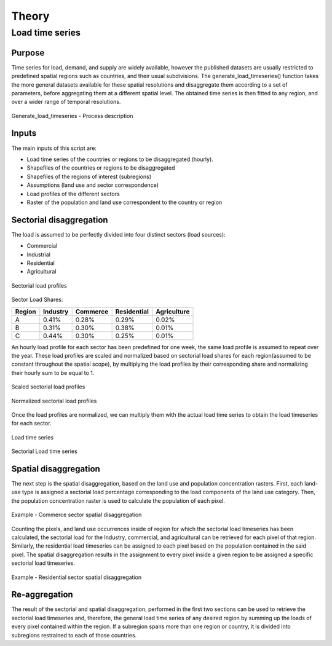 ******
Theory
******
Load time series
================

Purpose
-------

Time series for load, demand, and supply are widely available, however the published datasets are usually restricted to predefined spatial regions such as 
countries, and their usual subdivisions. The generate_load_timeseries() function takes the more general datasets available for these spatial resolutions 
and disaggregate them according to a set of parameters, before aggregating them at a different spatial level. The obtained time series is then fitted to 
any region, and over a wider range of temporal resolutions.

.. figure:: img/generate_load_TS.png
   :width: 100%
   :align: center
   :alt: Generate_load_timeseries description
   
   Generate_load_timeseries - Process description

Inputs
------

The main inputs of this script are:

* Load time series of the countries or regions to be disaggregated (hourly). 
* Shapefiles of the countries or regions to be disaggregated 
* Shapefiles of the regions of interest (subregions) 
* Assumptions (land use and sector correspondence) 
* Load profiles of the different sectors 
* Raster of the population and land use correspondent to the country or region 

Sectorial disaggregation
------------------------

The load is assumed to be perfectly divided into four distinct sectors (load sources):
 
* Commercial
* Industrial
* Residential
* Agricultural

.. figure:: img/Sector_Load_Profiles.png
   :width: 60%
   :align: center
   :alt: Sectorial load profiles
   
   Sectorial load profiles

Sector Load Shares:

.. tabularcolumns:: |l|c|c|c|c|
	
+---------+----------+----------+-------------+-------------+
| Region  | Industry | Commerce | Residential | Agriculture |
+=========+==========+==========+=============+=============+
|    A    |   0.41%  |   0.28%  |     0.29%   |     0.02%   |
+---------+----------+----------+-------------+-------------+
|    B    |   0.31%  |   0.30%  |     0.38%   |     0.01%   |
+---------+----------+----------+-------------+-------------+
|    C    |   0.44%  |   0.30%  |     0.25%   |     0.01%   |
+---------+----------+----------+-------------+-------------+

An hourly load profile for each sector has been predefined for one week, the same load profile is assumed to repeat over the year. These load profiles are 
scaled and normalized based on sectorial load shares for each region(assumed to be constant throughout the spatial scope), by multiplying the load profiles by their 
corresponding share and normalizing their hourly sum to be equal to 1.

.. figure:: img/Scaled_Sectorial_Load_profiles.png
   :width: 80%
   :align: center
   :alt: Scaled sectorial load profiles
   
   Scaled sectorial load profiles
  
.. figure:: img/Normalized_Sectorial_Load_profiles.png
   :width: 80%
   :align: center
   :alt: Normalized Sectorial load profiles
   
   Normalized sectorial load profiles
   
   
 
Once the load profiles are normalized, we can multiply them with the actual load time series to obtain the load timeseries for each sector. 

.. figure:: img/Load_Time_Series.png
   :width: 80%
   :align: center
   :alt: Load time series
   
   Load time series
	
.. figure:: img/Load_per_Sector.png
   :width: 80%
   :align: center
   :alt: Load per Sector
   
   Sectorial Load time series
   

Spatial disaggregation
----------------------

The next step is the spatial disaggregation, based on the land use and population concentration rasters. First, each land-use type is assigned a sectorial 
load percentage corresponding to the load components of the land use category. Then, the population concentration raster is used to calculate the population 
of each pixel.

.. figure:: img/sector_commercial_disaggregation.png
   :width: 80%
   :align: center
   :alt: Example - Commerce sector disaggregation 
   
   Example - Commerce sector spatial disaggregation

Counting the pixels, and land use occurrences inside of region for which the sectorial load timeseries has been calculated, the sectorial load 
for the Industry, commercial, and agricultural can be retrieved for each pixel of that region. Similarly, the residential load timeseries can 
be assigned to each pixel based on the population contained in the said pixel. The spatial disaggregation results in the assignment to every pixel inside a 
given region to be assigned a specific sectorial load timeseries.

	
.. figure:: img/sector_residence_disaggregation.png
   :width: 80%
   :align: center
   :alt: Example - Residential sector disaggregation
   
   Example - Residential sector spatial disaggregation

Re-aggregation
--------------

The result of the sectorial and spatial disaggregation, performed in the first two sections can be used to retrieve the sectorial load timeseries and, 
therefore, the general load time series of any desired region by summing up the loads of every pixel contained within the region. If a subregion spans 
more than one region or country, it is divided into subregions restrained to each of those countries. 
